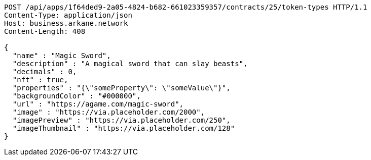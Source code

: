 [source,http,options="nowrap"]
----
POST /api/apps/1f64ded9-2a05-4824-b682-661023359357/contracts/25/token-types HTTP/1.1
Content-Type: application/json
Host: business.arkane.network
Content-Length: 408

{
  "name" : "Magic Sword",
  "description" : "A magical sword that can slay beasts",
  "decimals" : 0,
  "nft" : true,
  "properties" : "{\"someProperty\": \"someValue\"}",
  "backgroundColor" : "#000000",
  "url" : "https://agame.com/magic-sword",
  "image" : "https://via.placeholder.com/2000",
  "imagePreview" : "https://via.placeholder.com/250",
  "imageThumbnail" : "https://via.placeholder.com/128"
}
----